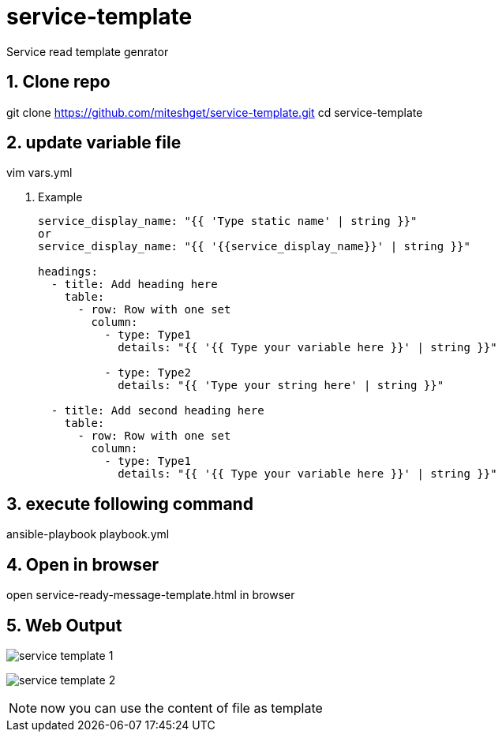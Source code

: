 :imagesdir: ./images
:linkattrs:
:numbered:

= service-template
Service read template genrator


== Clone repo
git clone https://github.com/miteshget/service-template.git
cd service-template

== update variable file
vim vars.yml

. Example
+
[source,adoc]
----
service_display_name: "{{ 'Type static name' | string }}"
or
service_display_name: "{{ '{{service_display_name}}' | string }}"

headings:
  - title: Add heading here
    table:
      - row: Row with one set
        column:
          - type: Type1
            details: "{{ '{{ Type your variable here }}' | string }}"

          - type: Type2
            details: "{{ 'Type your string here' | string }}"

  - title: Add second heading here
    table:
      - row: Row with one set
        column:
          - type: Type1
            details: "{{ '{{ Type your variable here }}' | string }}"
----

== execute following command
ansible-playbook playbook.yml

== Open in browser
open service-ready-message-template.html in browser

== Web Output 
image:service_template_1.png[]

image:service_template_2.png[]

NOTE: now you can use the content of file as template 